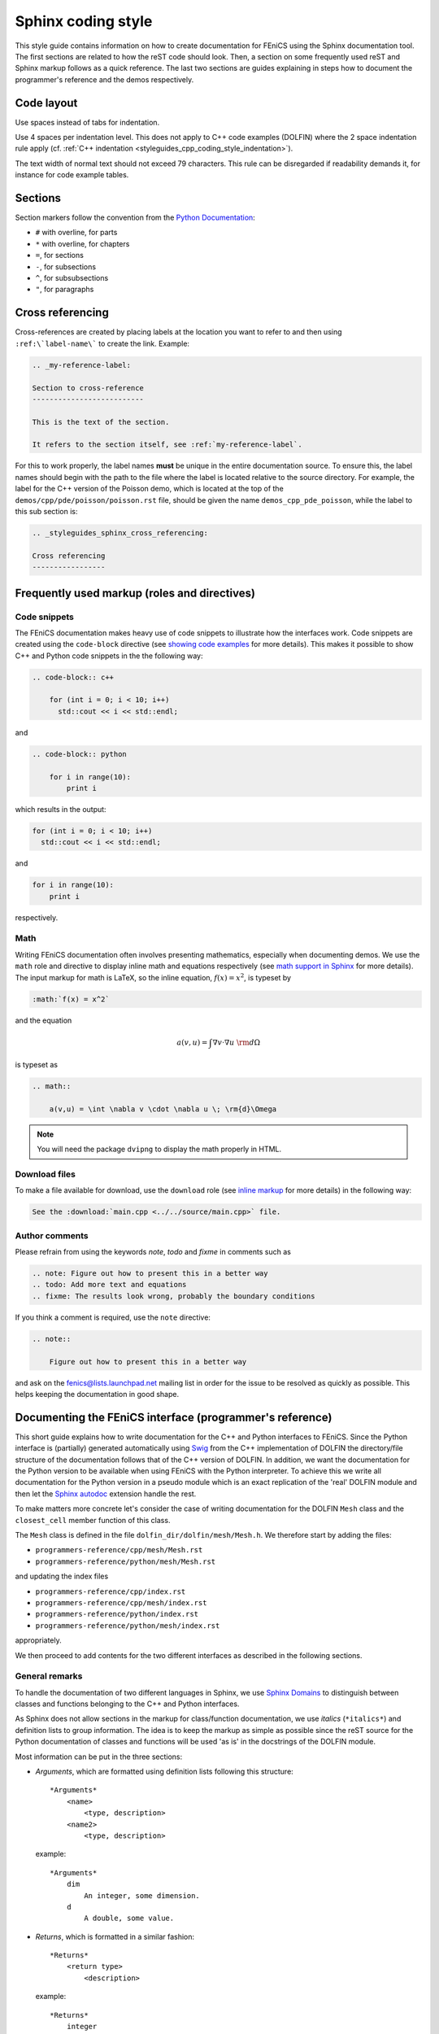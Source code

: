 .. Style guides for C++ and Python source code

.. _styleguides_sphinx_coding_style:

Sphinx coding style
===================

This style guide contains information on how to create documentation
for FEniCS using the Sphinx documentation tool. The first sections are
related to how the reST code should look. Then, a section on some
frequently used reST and Sphinx markup follows as a quick
reference. The last two sections are guides explaining in steps how to
document the programmer's reference and the demos respectively.

Code layout
-----------

Use spaces instead of tabs for indentation.

Use 4 spaces per indentation level. This does not apply to C++ code
examples (DOLFIN) where the 2 space indentation rule apply
(cf. :ref:`C++ indentation
<styleguides_cpp_coding_style_indentation>`).

The text width of normal text should not exceed 79 characters. This
rule can be disregarded if readability demands it, for instance for
code example tables.


Sections
--------

Section markers follow the convention from the `Python Documentation
<http://docs.python.org/documenting/rest.html>`_:

* ``#`` with overline, for parts
* ``*`` with overline, for chapters
* ``=``, for sections
* ``-``, for subsections
* ``^``, for subsubsections
* ``"``, for paragraphs

.. _styleguides_sphinx_cross_referencing:

Cross referencing
-----------------

Cross-references are created by placing labels at the location you
want to refer to and then using ``:ref:\`label-name\``` to create the
link. Example:

.. code-block:: rest

    .. _my-reference-label:

    Section to cross-reference
    --------------------------

    This is the text of the section.

    It refers to the section itself, see :ref:`my-reference-label`.

For this to work properly, the label names **must** be unique in the
entire documentation source.  To ensure this, the label names should
begin with the path to the file where the label is located relative to
the source directory. For example, the label for the C++ version of
the Poisson demo, which is located at the top of the
``demos/cpp/pde/poisson/poisson.rst`` file, should be given the name
``demos_cpp_pde_poisson``, while the label to this sub section is:

.. code-block:: rest

    .. _styleguides_sphinx_cross_referencing:

    Cross referencing
    -----------------

Frequently used markup (roles and directives)
---------------------------------------------

.. _styleguides_sphinx_code_snippets:

Code snippets
^^^^^^^^^^^^^

The FEniCS documentation makes heavy use of code snippets to
illustrate how the interfaces work. Code snippets are created using
the ``code-block`` directive (see `showing code examples
<http://sphinx.pocoo.org/markup/code.html>`_ for more details). This
makes it possible to show C++ and Python code snippets in the the
following way:

.. code-block:: rest

    .. code-block:: c++

        for (int i = 0; i < 10; i++)
          std::cout << i << std::endl;

and

.. code-block:: rest

    .. code-block:: python

        for i in range(10):
            print i

which results in the output:

.. code-block:: c++

    for (int i = 0; i < 10; i++)
      std::cout << i << std::endl;

and

.. code-block:: python

    for i in range(10):
        print i

respectively.

Math
^^^^

Writing FEniCS documentation often involves presenting mathematics,
especially when documenting demos. We use the ``math`` role and
directive to display inline math and equations respectively (see `math
support in Sphinx <http://sphinx.pocoo.org/ext/math.html>`_ for more
details).  The input markup for math is LaTeX, so the inline equation,
:math:`f(x) = x^2`, is typeset by

.. code-block:: rest

    :math:`f(x) = x^2`

and the equation

.. math::

    a(v,u) = \int \nabla v \cdot \nabla u \; \rm{d}\Omega

is typeset as

.. code-block:: rest

    .. math::

        a(v,u) = \int \nabla v \cdot \nabla u \; \rm{d}\Omega

.. note::

    You will need the package ``dvipng`` to display the math properly in HTML.

.. _styleguides_sphinx_download_files:

Download files
^^^^^^^^^^^^^^

To make a file available for download, use the ``download`` role (see
`inline markup <http://sphinx.pocoo.org/markup/inline.html>`_ for more
details) in the following way:

.. code-block:: rest

    See the :download:`main.cpp <../../source/main.cpp>` file.

Author comments
^^^^^^^^^^^^^^^

Please refrain from using the keywords *note*, *todo* and *fixme* in
comments such as

.. code-block:: rest

    .. note: Figure out how to present this in a better way
    .. todo: Add more text and equations
    .. fixme: The results look wrong, probably the boundary conditions

If you think a comment is required, use the ``note`` directive:

.. code-block:: rest

    .. note::

        Figure out how to present this in a better way

and ask on the fenics@lists.launchpad.net mailing list in order for
the issue to be resolved as quickly as possible. This helps keeping
the documentation in good shape.

.. _styleguides_sphinx_documenting_interface:

Documenting the FEniCS interface (programmer's reference)
---------------------------------------------------------

This short guide explains how to write documentation for the C++ and
Python interfaces to FEniCS.
Since the Python interface is (partially) generated automatically using
`Swig <http://www.swig.org/>`_ from the C++ implementation of DOLFIN the
directory/file structure of the documentation follows that of the C++ version
of DOLFIN.
In addition, we want the documentation for the Python version to be
available when using FEniCS with the Python interpreter.
To achieve this we write all documentation for the Python version in a
pseudo module which is an exact replication of the 'real' DOLFIN module and
then let the `Sphinx autodoc <http://sphinx.pocoo.org/ext/autodoc.html>`_
extension handle the rest.

To make matters more concrete let's consider the case of writing documentation
for the DOLFIN ``Mesh`` class and the ``closest_cell`` member function of this
class.

The ``Mesh`` class is defined in the file ``dolfin_dir/dolfin/mesh/Mesh.h``.
We therefore start by adding the files:

* ``programmers-reference/cpp/mesh/Mesh.rst``
* ``programmers-reference/python/mesh/Mesh.rst``

and updating the index files

* ``programmers-reference/cpp/index.rst``
* ``programmers-reference/cpp/mesh/index.rst``
* ``programmers-reference/python/index.rst``
* ``programmers-reference/python/mesh/index.rst``

appropriately.

We then proceed to add contents for the two different interfaces as described
in the following sections.

General remarks
^^^^^^^^^^^^^^^

To handle the documentation of two different languages in Sphinx, we
use `Sphinx Domains <http://sphinx.pocoo.org/domains.html>`_ to
distinguish between classes and functions belonging to the C++ and
Python interfaces.

As Sphinx does not allow sections in the markup for class/function
documentation, we use *italics* (``*italics*``) and definition lists
to group information.  The idea is to keep the markup as simple as
possible since the reST source for the Python documentation of classes
and functions will be used 'as is' in the docstrings of the DOLFIN
module.

Most information can be put in the three sections:

* *Arguments*, which are formatted using definition lists following this
  structure::

    *Arguments*
        <name>
            <type, description>
        <name2>
            <type, description>

  example::

      *Arguments*
          dim
              An integer, some dimension.
          d
              A double, some value.

* *Returns*, which is formatted in a similar fashion::

    *Returns*
        <return type>
            <description>

  example::

    *Returns*
        integer
            Some random integer.

* *Example*, a very small code snippet that shows how the
  class/function works. It does not necessarily have to be a
  stand-alone program.

Links to demos that use the feature being documented should be put in
a ``seealso`` directive.

The member functions of a class should be sorted alphabetically for
the C++ version. When using autodoc, Sphinx will sort the member
functions automatically for the Python module.

C++ interface
^^^^^^^^^^^^^^^^^

The code snippets presented in the following can be seen in their
complete form and context by clicking on the ``Show Source`` link on
the page containing the C++ documentation for the :cpp:class:`Mesh`
class.

The C++ documentation for the ``Mesh`` class is added to the
``programmers-reference/cpp/mesh/Mesh.rst`` file.

Defining the class
""""""""""""""""""

The beginning of the ``programmers-reference/cpp/mesh/Mesh.rst`` file
looks as follows:

.. code-block:: rest

    Mesh.h
    ======

    .. cpp:class:: Mesh

        *Parent class*

            * :cpp:class:`Variable`

        A Mesh consists of a set of connected and numbered mesh entities.

where only the first part of the ``Mesh`` class description has been included
for brevity.

We start with a section title ``Mesh.h`` since the ``Mesh.rst`` should
contain documentation for all classes and functions defined in
``Mesh.h`` and there might be multiple classes defined.  The ``Mesh``
class is defined by the Sphinx directive ``cpp:class::`` followed by
the name of the class.  Since the ``Mesh`` class derives from the
``Variable`` class, we list all parent classes explicitly where the
line ``:cpp:class:`Variable``` will create a link to the C++
documentation of the class ``Variable``.

.. note::

    In the future Sphinx might be clever enough to handle parent classes
    automatically, but until then this is how we do it.

Then follows a description of the purpose of the ``Mesh`` class before
the documentation of the member functions.

Constructors
""""""""""""

The constructors are documented as any other member function.
For the ``Mesh`` class we have two additional constructors besides the empty
constructor:

.. code-block:: rest

    .. cpp:class:: Mesh

        [snip]

        .. cpp:function:: Mesh(const Mesh& mesh)

            Copy constructor.

            *Arguments*
                mesh
                    A :cpp:class:`Mesh` object.

        .. cpp:function:: Mesh(std::string filename)

            Create mesh from data file.

            *Arguments*
                filename
                    A string, name of file to load.

The functions are defined in the class body such that they
automatically have the ``Mesh`` namespace.  The signature of the
functions (in this case the constructors ``Mesh(const Mesh& mesh)``
and ``Mesh(std::string filename)``) **must** be identical to that
found in the ``dolfin/mesh/Mesh.h`` file, otherwise subsequent testing
will report that the function is not documented (or obsolete).

.. note::

    It looks like the destructor ``~`` is not recognised, but we can skip
    documenting that until it is included in Sphinx.

    The empty constructor, in this case Mesh(), is implicitly created when
    defining the class (``.. cpp:class:: Mesh``).
    Explicitly defining it as one of the constructors will cause Sphinx to
    complain about multiple definitions.

closest_cell function
"""""""""""""""""""""

The documentation for the ``closest_cell`` function is added in the
same manner as the documentation for the constructors, but with
additional information about the return value and an example.

.. code-block:: rest

    .. cpp:function:: dolfin::uint closest_cell(const Point & point) const

        Computes the index of the cell in the mesh which is closest to the
        point query.

        *Arguments*
            point
                A :cpp:class:`Point` object.

        *Returns*
            integer
                The index of the cell in the mesh which is closest to point.

        *Example*
            .. code-block:: c++

                UnitSquare mesh(1, 1);
                Point point(0.0, 2.0);
                info("%d", mesh.closest_cell(point));

            output::

                1

Again, the function is defined in the class body, and the signature of
the function is identical to that found in the ``dolfin/mesh/Mesh.h``
file.

.. note::

    Since Sphinx does not yet handle overloaded functions that well, links to
    :cpp:func:`Mesh::closest_cell` (``:cpp:func:`Mesh::closest_cell```) from the
    index page will point to the class where it is defined instead of the
    actual function.
    This behaviour will hopefully change in the future.

Python interface
^^^^^^^^^^^^^^^^

The code snippets presented in the following can be seen in their
complete form and context by clicking on the ``Show Source`` link on
the page containing the Python documentation for the
:py:class:`dolfin.cpp.Mesh` class and in the
:download:`programmers-reference/python/docstrings/dolfin/cpp.py` file
which contains the actual documentation for the Python ``Mesh`` class.

The Python ``Mesh`` class is defined in the :py:mod:`dolfin.cpp`
module. This module is automatically generated by Swig from the DOLFIN
C++ implementation.  In order to have the documentation for the Python
interface available from within the Python interpreter, we will put
the docstrings for the ``Mesh`` class in the appropriate file of the
pseudo module containing the dolfin docstrings namely
``programmers-reference/python/docstrings/dolfin/cpp.py``.

Defining the class
""""""""""""""""""

We simply define the class as it is defined in the 'real' DOLFIN module with
the exception that it only contains docstrings and no actual code.

.. code-block:: rest

    class Mesh(Variable):
        """
        A Mesh consists of a set of connected and numbered mesh entities.

        [snip]
        """

where only the first part of the ``Mesh`` class description has been
included for brevity.  Since the docstrings module requires correct
Python syntax the parent class ``Variable`` must of course be defined
also.

Construtors
"""""""""""

The constructors are documented in the docstring of the ``Mesh.__init__``
function like this:

.. code-block:: rest

    class Mesh(Variable):
        [snip]

        def __init__(self, *args):
            """
            **Overloaded versions**

            * Mesh\ **()**

              Create empty mesh.

            * Mesh\ **(mesh)**

              Copy constructor.

              *Arguments*
                  mesh
                      A :py:class:`Mesh` instance.

            * Mesh\ **(filename)**

              Create mesh from data file.

              *Arguments*
                  filename
                      A string, name of file to load.
            """

Since the constructor is overloaded, we use the argument list ``(self,
*args)`` in the function definition and the ``**Overloaded
versions**`` section to document the overloaded versions in a standard
list using ``*``.  For each constructor we define the argument list
using **bold face**. The ``\`` is needed to avoid adding space between
the function name (``Mesh``) and the argument list.  Each constructor
is then documented as any other function.

.. note::

    The above approach applies to any overloaded function, not just
    constructors and is necessary because Sphinx/Python does not handle
    overloaded functions (which we need to since the Python interface is
    generated from a C++ implementation).

closest_cell function
"""""""""""""""""""""

The documentation for the ``closest_cell`` function is added in the
same manner as the documentation for the constructors, but with
additional information about the return value and an example.

.. code-block:: rest

    class Mesh(Variable):
        [snip]

        def closest_cell(self, point):
            """
            Computes the index of the cell in the mesh which is closest to the
            point query.

            *Arguments*
                point
                    A :py:class:`Point` instance.

            *Returns*
                integer
                    The index of the cell in the mesh which is closest to point.

            *Example*
                >>> mesh = dolfin.UnitSquare(1,1)
                >>> point = dolfin.Point(0.0, 2.0)
                >>> mesh.closest_cell(point)
                1
            """

Using Sphinx autodoc
""""""""""""""""""""

To complete the Python documentation for the ``Mesh`` class, we simply add
the following to the ``programmers-reference/python/mesh/Mesh.rst`` file:

.. code-block:: rest

    Mesh
    ====

    .. currentmodule:: dolfin.cpp

    .. autoclass:: Mesh
        :members:
        :show-inheritance:
        :undoc-members:

We use the file ``programmers-reference/python/mesh/Mesh.rst`` to mirror the
structure of the DOLFIN source tree (see
:ref:`styleguides_sphinx_documenting_interface`).
The ``currentmodule`` directive tells Sphinx in which module to find the class
that should be documented.
The line ``.. autoclass:: Mesh`` automatically generates documentation for the
``Mesh`` class and the arguments specifies what information to be included.

Appendices
^^^^^^^^^^

Documentation for the FFC, UFC and UFL components of FEniCS is located
in the :ref:`appendix <programmers_reference_appendices_index>`.  The
structure of the documentation of a given module depends on the
file/class layout of the module and the content should be extracted
from the docstrings as is done for the Python interface to DOLFIN.
The layout of the docstrings should follow the same rules as outlined
in the above sections.

Testing the documentation
^^^^^^^^^^^^^^^^^^^^^^^^^

When you are done writing documentation for the programmer's reference you
should run the two tests:

* ``test/verify_cpp_documentation.py``
* ``test/verify_python_documentation.py``

and build the documentation to ensure everything is in working order by running
the command:

.. code-block:: sh

    make all

in the top directory.


.. _styleguides_sphinx_documenting_demos:

Documenting demos
-----------------

This short guide explains the procedure for documenting a FEniCS demo.
As an example, we will demonstrate the steps involved to create
documentation for the :ref:`Poisson (C++) <demos_cpp_pde_poisson>` and
:ref:`Poisson (Python) <demos_python_pde_poisson>` demos.

Files
^^^^^

The demo documentation is located in the ``source/demos``
directory. This directory contains the sub-directories ``common``,
``cpp`` and ``python``.  First you must figure out which category your
demo belongs to:

1. adaptivity
2. fem
3. function
4. la
5. mesh
6. ode
7. parameters
8. pde
9. plot
10. quadrature

.. warning::

    This might change in case we decide to reorganise the demos!

The Poisson demo mainly demonstrates how to solve a certain partial
differential equation (PDE), so we should add the following files:

``demos/common/pde/poisson/poisson.txt``
    Common information should be placed in this file, and the file
    should then be included in the C++ and Python versions (see
    :ref:`styleguides_sphinx_common_information`).

``demos/cpp/pde/poisson/poisson.rst``
    This file contains the reST source file with the documentation that is
    specific to the C++ version of the Poisson demo.

``demos/cpp/pde/poisson/main.cpp``
    This file contains the entire source code for the solver and must be made
    available for :ref:`download <styleguides_sphinx_download_files>`.

``demos/cpp/pde/poisson/Poisson.ufl``
    This file contains the form file and must be made available for
    :ref:`download <styleguides_sphinx_download_files>`.
    If your demo contains multiple form files, all of these must be added.

``demos/cpp/pde/poisson/CMakeLists.txt``
    This file is necessary to compile the demo against DOLFIN and must be
    made available for :ref:`download <styleguides_sphinx_download_files>`.

``demos/python/pde/poisson/poisson.rst``
    This file contains the reST source file with the documentation
    that is specific to the Python version of the Poisson demo.

``demos/python/pde/poisson/demo.py``
    This file contains the entire solver written in PyDOLFIN, and must
    be made available for :ref:`download
    <styleguides_sphinx_download_files>`.

Finally, add the demo to the index files ``demos/python/pde/index`` and
``demos/cpp/pde/index`` by adding ``poisson/poisson`` to the ``toctree`` to
complete the setup of files.

The source code files should of course compile and run with the
versions of FEniCS software covered by the current documentation.

.. note::

    Will the fact that the demos in the documentation compile and run
    be tested automatically by the buildbot?


.. _styleguides_sphinx_common_information:

Common information
^^^^^^^^^^^^^^^^^^

Each demo should be available in both a C++ and a Python version.
However, the summary (describing what features are demonstrated) along
with the problem and method description are typically identical for
both versions.  It is therefore desirable to put this information in a
common source file to avoid code duplication.  This common code is
placed in the file ``demos/common/pde/poisson/poisson.txt``, which is
then included in the two files ``demos/cpp/pde/poisson/poisson.rst``
and ``demos/python/pde/poisson/poisson.rst`` using the ``include``
directive with the relative path to the file:

.. code-block:: rest

  .. include:: ../../../common/pde/poisson/poisson.txt

C++ and Python specific contents
^^^^^^^^^^^^^^^^^^^^^^^^^^^^^^^^^^^^^^^^

Each step of the solution procedure of a demo should be
explained. This can often be achieved by including
:ref:`styleguides_sphinx_code_snippets`.

.. warning::

    It is important that the code snippets are exact copies of what can be
    found in the source files. The reason being that the source files will be
    compiled and tested against DOLFIN and if anything is broken the demos
    needs to be updated.

    Running the script ``test/verify_code_snippets.py`` in the top
    level directory will then locate all code snippets that needs to
    be updated to the new syntax.

As an example, the definition of the Dirichlet boundary is:

.. code-block:: c++

    class DirichletBoundary : public SubDomain
    {
      bool inside(const Array<double>& x, bool on_boundary) const
      {
        return x[0] < DOLFIN_EPS or x[0] > 1.0 - DOLFIN_EPS;
      }
    };

for the C++ Poisson demo and

.. code-block:: python

    def boundary(x):
        return x[0] < DOLFIN_EPS or x[0] > 1.0 - DOLFIN_EPS

for the Python demo.

Additional information
^^^^^^^^^^^^^^^^^^^^^^

Use the ``note`` and ``warning`` directives to highlight important
information.  The ``seealso`` directive should be used when pointing
to alternative solutions or functions in the
:ref:`programmers_reference_index`.

Keywords should be added to the index, using the ``index`` directive to make
the documentation easier to navigate through.

See `the Sphinx documentation
<http://sphinx.pocoo.org/markup/para.html#index-generating-markup>`_
for how to use the above directives.

Testing the documentation
^^^^^^^^^^^^^^^^^^^^^^^^^

When you are done writing documentation for the demos you should run the test:

* ``test/verify_demo_code_snippets.py``

and build the documentation to ensure everything is in working order by running
the command:

.. code-block:: sh

    make all

in the top directory.
